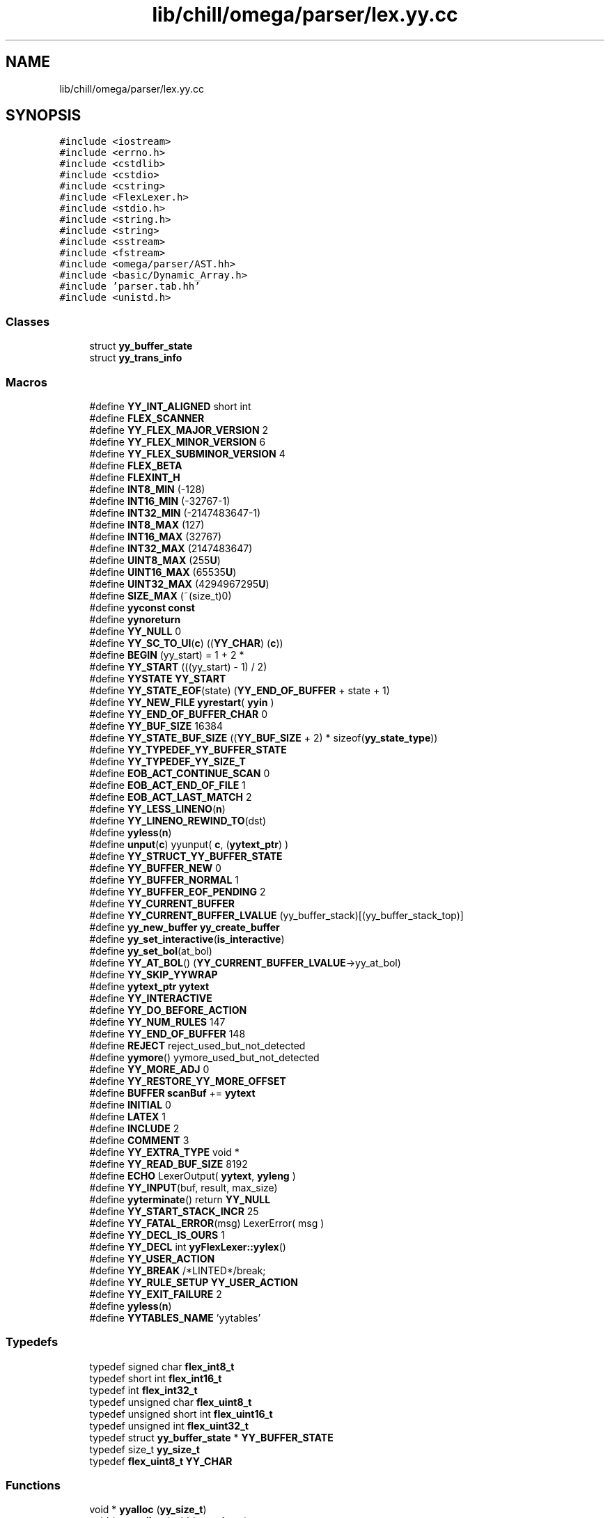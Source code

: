 .TH "lib/chill/omega/parser/lex.yy.cc" 3 "Sun Jul 12 2020" "My Project" \" -*- nroff -*-
.ad l
.nh
.SH NAME
lib/chill/omega/parser/lex.yy.cc
.SH SYNOPSIS
.br
.PP
\fC#include <iostream>\fP
.br
\fC#include <errno\&.h>\fP
.br
\fC#include <cstdlib>\fP
.br
\fC#include <cstdio>\fP
.br
\fC#include <cstring>\fP
.br
\fC#include <FlexLexer\&.h>\fP
.br
\fC#include <stdio\&.h>\fP
.br
\fC#include <string\&.h>\fP
.br
\fC#include <string>\fP
.br
\fC#include <sstream>\fP
.br
\fC#include <fstream>\fP
.br
\fC#include <omega/parser/AST\&.hh>\fP
.br
\fC#include <basic/Dynamic_Array\&.h>\fP
.br
\fC#include 'parser\&.tab\&.hh'\fP
.br
\fC#include <unistd\&.h>\fP
.br

.SS "Classes"

.in +1c
.ti -1c
.RI "struct \fByy_buffer_state\fP"
.br
.ti -1c
.RI "struct \fByy_trans_info\fP"
.br
.in -1c
.SS "Macros"

.in +1c
.ti -1c
.RI "#define \fBYY_INT_ALIGNED\fP   short int"
.br
.ti -1c
.RI "#define \fBFLEX_SCANNER\fP"
.br
.ti -1c
.RI "#define \fBYY_FLEX_MAJOR_VERSION\fP   2"
.br
.ti -1c
.RI "#define \fBYY_FLEX_MINOR_VERSION\fP   6"
.br
.ti -1c
.RI "#define \fBYY_FLEX_SUBMINOR_VERSION\fP   4"
.br
.ti -1c
.RI "#define \fBFLEX_BETA\fP"
.br
.ti -1c
.RI "#define \fBFLEXINT_H\fP"
.br
.ti -1c
.RI "#define \fBINT8_MIN\fP   (\-128)"
.br
.ti -1c
.RI "#define \fBINT16_MIN\fP   (\-32767\-1)"
.br
.ti -1c
.RI "#define \fBINT32_MIN\fP   (\-2147483647\-1)"
.br
.ti -1c
.RI "#define \fBINT8_MAX\fP   (127)"
.br
.ti -1c
.RI "#define \fBINT16_MAX\fP   (32767)"
.br
.ti -1c
.RI "#define \fBINT32_MAX\fP   (2147483647)"
.br
.ti -1c
.RI "#define \fBUINT8_MAX\fP   (255\fBU\fP)"
.br
.ti -1c
.RI "#define \fBUINT16_MAX\fP   (65535\fBU\fP)"
.br
.ti -1c
.RI "#define \fBUINT32_MAX\fP   (4294967295\fBU\fP)"
.br
.ti -1c
.RI "#define \fBSIZE_MAX\fP   (~(size_t)0)"
.br
.ti -1c
.RI "#define \fByyconst\fP   \fBconst\fP"
.br
.ti -1c
.RI "#define \fByynoreturn\fP"
.br
.ti -1c
.RI "#define \fBYY_NULL\fP   0"
.br
.ti -1c
.RI "#define \fBYY_SC_TO_UI\fP(\fBc\fP)   ((\fBYY_CHAR\fP) (\fBc\fP))"
.br
.ti -1c
.RI "#define \fBBEGIN\fP   (yy_start) = 1 + 2 *"
.br
.ti -1c
.RI "#define \fBYY_START\fP   (((yy_start) \- 1) / 2)"
.br
.ti -1c
.RI "#define \fBYYSTATE\fP   \fBYY_START\fP"
.br
.ti -1c
.RI "#define \fBYY_STATE_EOF\fP(state)   (\fBYY_END_OF_BUFFER\fP + state + 1)"
.br
.ti -1c
.RI "#define \fBYY_NEW_FILE\fP   \fByyrestart\fP( \fByyin\fP  )"
.br
.ti -1c
.RI "#define \fBYY_END_OF_BUFFER_CHAR\fP   0"
.br
.ti -1c
.RI "#define \fBYY_BUF_SIZE\fP   16384"
.br
.ti -1c
.RI "#define \fBYY_STATE_BUF_SIZE\fP   ((\fBYY_BUF_SIZE\fP + 2) * sizeof(\fByy_state_type\fP))"
.br
.ti -1c
.RI "#define \fBYY_TYPEDEF_YY_BUFFER_STATE\fP"
.br
.ti -1c
.RI "#define \fBYY_TYPEDEF_YY_SIZE_T\fP"
.br
.ti -1c
.RI "#define \fBEOB_ACT_CONTINUE_SCAN\fP   0"
.br
.ti -1c
.RI "#define \fBEOB_ACT_END_OF_FILE\fP   1"
.br
.ti -1c
.RI "#define \fBEOB_ACT_LAST_MATCH\fP   2"
.br
.ti -1c
.RI "#define \fBYY_LESS_LINENO\fP(\fBn\fP)"
.br
.ti -1c
.RI "#define \fBYY_LINENO_REWIND_TO\fP(dst)"
.br
.ti -1c
.RI "#define \fByyless\fP(\fBn\fP)"
.br
.ti -1c
.RI "#define \fBunput\fP(\fBc\fP)   yyunput( \fBc\fP, (\fByytext_ptr\fP)  )"
.br
.ti -1c
.RI "#define \fBYY_STRUCT_YY_BUFFER_STATE\fP"
.br
.ti -1c
.RI "#define \fBYY_BUFFER_NEW\fP   0"
.br
.ti -1c
.RI "#define \fBYY_BUFFER_NORMAL\fP   1"
.br
.ti -1c
.RI "#define \fBYY_BUFFER_EOF_PENDING\fP   2"
.br
.ti -1c
.RI "#define \fBYY_CURRENT_BUFFER\fP"
.br
.ti -1c
.RI "#define \fBYY_CURRENT_BUFFER_LVALUE\fP   (yy_buffer_stack)[(yy_buffer_stack_top)]"
.br
.ti -1c
.RI "#define \fByy_new_buffer\fP   \fByy_create_buffer\fP"
.br
.ti -1c
.RI "#define \fByy_set_interactive\fP(\fBis_interactive\fP)"
.br
.ti -1c
.RI "#define \fByy_set_bol\fP(at_bol)"
.br
.ti -1c
.RI "#define \fBYY_AT_BOL\fP()   (\fBYY_CURRENT_BUFFER_LVALUE\fP\->yy_at_bol)"
.br
.ti -1c
.RI "#define \fBYY_SKIP_YYWRAP\fP"
.br
.ti -1c
.RI "#define \fByytext_ptr\fP   \fByytext\fP"
.br
.ti -1c
.RI "#define \fBYY_INTERACTIVE\fP"
.br
.ti -1c
.RI "#define \fBYY_DO_BEFORE_ACTION\fP"
.br
.ti -1c
.RI "#define \fBYY_NUM_RULES\fP   147"
.br
.ti -1c
.RI "#define \fBYY_END_OF_BUFFER\fP   148"
.br
.ti -1c
.RI "#define \fBREJECT\fP   reject_used_but_not_detected"
.br
.ti -1c
.RI "#define \fByymore\fP()   yymore_used_but_not_detected"
.br
.ti -1c
.RI "#define \fBYY_MORE_ADJ\fP   0"
.br
.ti -1c
.RI "#define \fBYY_RESTORE_YY_MORE_OFFSET\fP"
.br
.ti -1c
.RI "#define \fBBUFFER\fP   \fBscanBuf\fP += \fByytext\fP"
.br
.ti -1c
.RI "#define \fBINITIAL\fP   0"
.br
.ti -1c
.RI "#define \fBLATEX\fP   1"
.br
.ti -1c
.RI "#define \fBINCLUDE\fP   2"
.br
.ti -1c
.RI "#define \fBCOMMENT\fP   3"
.br
.ti -1c
.RI "#define \fBYY_EXTRA_TYPE\fP   void *"
.br
.ti -1c
.RI "#define \fBYY_READ_BUF_SIZE\fP   8192"
.br
.ti -1c
.RI "#define \fBECHO\fP   LexerOutput( \fByytext\fP, \fByyleng\fP )"
.br
.ti -1c
.RI "#define \fBYY_INPUT\fP(buf,  result,  max_size)"
.br
.ti -1c
.RI "#define \fByyterminate\fP()   return \fBYY_NULL\fP"
.br
.ti -1c
.RI "#define \fBYY_START_STACK_INCR\fP   25"
.br
.ti -1c
.RI "#define \fBYY_FATAL_ERROR\fP(msg)   LexerError( msg )"
.br
.ti -1c
.RI "#define \fBYY_DECL_IS_OURS\fP   1"
.br
.ti -1c
.RI "#define \fBYY_DECL\fP   int \fByyFlexLexer::yylex\fP()"
.br
.ti -1c
.RI "#define \fBYY_USER_ACTION\fP"
.br
.ti -1c
.RI "#define \fBYY_BREAK\fP   /*LINTED*/break;"
.br
.ti -1c
.RI "#define \fBYY_RULE_SETUP\fP   \fBYY_USER_ACTION\fP"
.br
.ti -1c
.RI "#define \fBYY_EXIT_FAILURE\fP   2"
.br
.ti -1c
.RI "#define \fByyless\fP(\fBn\fP)"
.br
.ti -1c
.RI "#define \fBYYTABLES_NAME\fP   'yytables'"
.br
.in -1c
.SS "Typedefs"

.in +1c
.ti -1c
.RI "typedef signed char \fBflex_int8_t\fP"
.br
.ti -1c
.RI "typedef short int \fBflex_int16_t\fP"
.br
.ti -1c
.RI "typedef int \fBflex_int32_t\fP"
.br
.ti -1c
.RI "typedef unsigned char \fBflex_uint8_t\fP"
.br
.ti -1c
.RI "typedef unsigned short int \fBflex_uint16_t\fP"
.br
.ti -1c
.RI "typedef unsigned int \fBflex_uint32_t\fP"
.br
.ti -1c
.RI "typedef struct \fByy_buffer_state\fP * \fBYY_BUFFER_STATE\fP"
.br
.ti -1c
.RI "typedef size_t \fByy_size_t\fP"
.br
.ti -1c
.RI "typedef \fBflex_uint8_t\fP \fBYY_CHAR\fP"
.br
.in -1c
.SS "Functions"

.in +1c
.ti -1c
.RI "void * \fByyalloc\fP (\fByy_size_t\fP)"
.br
.ti -1c
.RI "void * \fByyrealloc\fP (void *, \fByy_size_t\fP)"
.br
.ti -1c
.RI "void \fByyfree\fP (void *)"
.br
.ti -1c
.RI "void \fByyerror\fP (\fBconst\fP std::string &s)"
.br
.ti -1c
.RI "void \fBflushScanBuffer\fP ()"
.br
.ti -1c
.RI "\fBif\fP (!(yy_init))"
.br
.in -1c
.SS "Variables"

.in +1c
.ti -1c
.RI "int \fByyleng\fP"
.br
.ti -1c
.RI "yyFlexLexer \fBmylexer\fP"
.br
.ti -1c
.RI "bool \fBis_interactive\fP"
.br
.ti -1c
.RI "\fBconst\fP char * \fBPROMPT_STRING\fP = '>>>'"
.br
.ti -1c
.RI "std::string \fBscanBuf\fP"
.br
.ti -1c
.RI "std::string \fBerr_msg\fP"
.br
.ti -1c
.RI "bool \fBneed_coef\fP"
.br
.ti -1c
.RI "\fBYY_DECL\fP"
.br
.ti -1c
.RI "char * \fByy_cp\fP"
.br
.ti -1c
.RI "char * \fByy_bp\fP"
.br
.ti -1c
.RI "int \fByy_act\fP"
.br
.in -1c
.SH "Macro Definition Documentation"
.PP 
.SS "#define BEGIN   (yy_start) = 1 + 2 *"

.SS "#define BUFFER   \fBscanBuf\fP += \fByytext\fP"

.SS "#define COMMENT   3"

.SS "#define ECHO   LexerOutput( \fByytext\fP, \fByyleng\fP )"

.SS "#define EOB_ACT_CONTINUE_SCAN   0"

.SS "#define EOB_ACT_END_OF_FILE   1"

.SS "#define EOB_ACT_LAST_MATCH   2"

.SS "#define FLEX_BETA"

.SS "#define FLEX_SCANNER"

.SS "#define FLEXINT_H"

.SS "#define INCLUDE   2"

.SS "#define INITIAL   0"

.SS "#define INT16_MAX   (32767)"

.SS "#define INT16_MIN   (\-32767\-1)"

.SS "#define INT32_MAX   (2147483647)"

.SS "#define INT32_MIN   (\-2147483647\-1)"

.SS "#define INT8_MAX   (127)"

.SS "#define INT8_MIN   (\-128)"

.SS "#define LATEX   1"

.SS "#define REJECT   reject_used_but_not_detected"

.SS "#define SIZE_MAX   (~(size_t)0)"

.SS "#define UINT16_MAX   (65535\fBU\fP)"

.SS "#define UINT32_MAX   (4294967295\fBU\fP)"

.SS "#define UINT8_MAX   (255\fBU\fP)"

.SS "#define unput(\fBc\fP)   yyunput( \fBc\fP, (\fByytext_ptr\fP)  )"

.SS "#define YY_AT_BOL()   (\fBYY_CURRENT_BUFFER_LVALUE\fP\->yy_at_bol)"

.SS "#define YY_BREAK   /*LINTED*/break;"

.SS "#define YY_BUF_SIZE   16384"

.SS "#define YY_BUFFER_EOF_PENDING   2"

.SS "#define YY_BUFFER_NEW   0"

.SS "#define YY_BUFFER_NORMAL   1"

.SS "#define YY_CURRENT_BUFFER"
\fBValue:\fP
.PP
.nf
                          ( (yy_buffer_stack) \
                          ? (yy_buffer_stack)[(yy_buffer_stack_top)] \
                          : NULL)
.fi
.SS "#define YY_CURRENT_BUFFER_LVALUE   (yy_buffer_stack)[(yy_buffer_stack_top)]"

.SS "#define YY_DECL   int \fByyFlexLexer::yylex\fP()"

.SS "#define YY_DECL_IS_OURS   1"

.SS "#define YY_DO_BEFORE_ACTION"
\fBValue:\fP
.PP
.nf
  (yytext_ptr) = yy_bp; \
    yyleng = (int) (yy_cp - yy_bp); \
    (yy_hold_char) = *yy_cp; \
    *yy_cp = '\0'; \
    (yy_c_buf_p) = yy_cp;
.fi
.SS "#define YY_END_OF_BUFFER   148"

.SS "#define YY_END_OF_BUFFER_CHAR   0"

.SS "#define YY_EXIT_FAILURE   2"

.SS "#define YY_EXTRA_TYPE   void *"

.SS "#define YY_FATAL_ERROR(msg)   LexerError( msg )"

.SS "#define YY_FLEX_MAJOR_VERSION   2"

.SS "#define YY_FLEX_MINOR_VERSION   6"

.SS "#define YY_FLEX_SUBMINOR_VERSION   4"

.SS "#define YY_INPUT(buf, result, max_size)"
\fBValue:\fP
.PP
.nf
\
    if ( (int)(result = LexerInput( (char *) buf, max_size )) < 0 ) \
        YY_FATAL_ERROR( "input in flex scanner failed" );
.fi
.SS "#define YY_INT_ALIGNED   short int"

.SS "#define YY_INTERACTIVE"

.SS "#define YY_LESS_LINENO(\fBn\fP)"
\fBValue:\fP
.PP
.nf
            do { \
                int yyl;\
                for ( yyl = n; yyl < yyleng; ++yyl )\
                    if ( yytext[yyl] == '\n' )\
                        --yylineno;\
            }while(0)
.fi
.SS "#define YY_LINENO_REWIND_TO(dst)"
\fBValue:\fP
.PP
.nf
            do {\
                const char *p;\
                for ( p = yy_cp-1; p >= (dst); --p)\
                    if ( *p == '\n' )\
                        --yylineno;\
            }while(0)
.fi
.SS "#define YY_MORE_ADJ   0"

.SS "#define yy_new_buffer   \fByy_create_buffer\fP"

.SS "#define YY_NEW_FILE   \fByyrestart\fP( \fByyin\fP  )"

.SS "#define YY_NULL   0"

.SS "#define YY_NUM_RULES   147"

.SS "#define YY_READ_BUF_SIZE   8192"

.SS "#define YY_RESTORE_YY_MORE_OFFSET"

.SS "#define YY_RULE_SETUP   \fBYY_USER_ACTION\fP"

.SS "#define YY_SC_TO_UI(\fBc\fP)   ((\fBYY_CHAR\fP) (\fBc\fP))"

.SS "#define yy_set_bol(at_bol)"
\fBValue:\fP
.PP
.nf
    { \
    if ( ! YY_CURRENT_BUFFER ){\
        yyensure_buffer_stack (); \
        YY_CURRENT_BUFFER_LVALUE =    \
            yy_create_buffer( yyin, YY_BUF_SIZE ); \
    } \
    YY_CURRENT_BUFFER_LVALUE->yy_at_bol = at_bol; \
    }
.fi
.SS "#define yy_set_interactive(\fBis_interactive\fP)"
\fBValue:\fP
.PP
.nf
  { \
    if ( ! YY_CURRENT_BUFFER ){ \
        yyensure_buffer_stack (); \
        YY_CURRENT_BUFFER_LVALUE =    \
            yy_create_buffer( yyin, YY_BUF_SIZE ); \
    } \
    YY_CURRENT_BUFFER_LVALUE->yy_is_interactive = is_interactive; \
    }
.fi
.SS "#define YY_SKIP_YYWRAP"

.SS "#define YY_START   (((yy_start) \- 1) / 2)"

.SS "#define YY_START_STACK_INCR   25"

.SS "#define YY_STATE_BUF_SIZE   ((\fBYY_BUF_SIZE\fP + 2) * sizeof(\fByy_state_type\fP))"

.SS "#define YY_STATE_EOF(state)   (\fBYY_END_OF_BUFFER\fP + state + 1)"

.SS "#define YY_STRUCT_YY_BUFFER_STATE"

.SS "#define YY_TYPEDEF_YY_BUFFER_STATE"

.SS "#define YY_TYPEDEF_YY_SIZE_T"

.SS "#define YY_USER_ACTION"

.SS "#define yyconst   \fBconst\fP"

.SS "#define yyless(\fBn\fP)"
\fBValue:\fP
.PP
.nf
 do \
        { \
        /* Undo effects of setting up yytext\&. */ \
        int yyless_macro_arg = (n); \
        YY_LESS_LINENO(yyless_macro_arg);\
        *yy_cp = (yy_hold_char); \
        YY_RESTORE_YY_MORE_OFFSET \
        (yy_c_buf_p) = yy_cp = yy_bp + yyless_macro_arg - YY_MORE_ADJ; \
        YY_DO_BEFORE_ACTION; /* set up yytext again */ \
        } \
    while ( 0 )
.fi
.SS "#define yyless(\fBn\fP)"
\fBValue:\fP
.PP
.nf
   do \
        { \
        /* Undo effects of setting up yytext\&. */ \
        int yyless_macro_arg = (n); \
        YY_LESS_LINENO(yyless_macro_arg);\
        yytext[yyleng] = (yy_hold_char); \
        (yy_c_buf_p) = yytext + yyless_macro_arg; \
        (yy_hold_char) = *(yy_c_buf_p); \
        *(yy_c_buf_p) = '\0'; \
        yyleng = yyless_macro_arg; \
        } \
    while ( 0 )
.fi
.SS "#define yymore()   yymore_used_but_not_detected"

.SS "#define yynoreturn"

.SS "#define YYSTATE   \fBYY_START\fP"

.SS "#define YYTABLES_NAME   'yytables'"

.SS "#define yyterminate()   return \fBYY_NULL\fP"

.SS "#define yytext_ptr   \fByytext\fP"

.SH "Typedef Documentation"
.PP 
.SS "typedef short int \fBflex_int16_t\fP"

.SS "typedef int \fBflex_int32_t\fP"

.SS "typedef signed char \fBflex_int8_t\fP"

.SS "typedef unsigned short int \fBflex_uint16_t\fP"

.SS "typedef unsigned int \fBflex_uint32_t\fP"

.SS "typedef unsigned char \fBflex_uint8_t\fP"

.SS "typedef struct \fByy_buffer_state\fP* \fBYY_BUFFER_STATE\fP"

.SS "typedef \fBflex_uint8_t\fP \fBYY_CHAR\fP"

.SS "typedef size_t \fByy_size_t\fP"

.SH "Function Documentation"
.PP 
.SS "void flushScanBuffer ()"

.SS "if (!yy_init)"

.SS "void* \fByyalloc\fP (\fByy_size_t\fP)"

.SS "void yyerror (\fBconst\fP std::string & s)"

.SS "void yyfree (void *)"

.SS "void* yyrealloc (void *, \fByy_size_t\fP)"

.SH "Variable Documentation"
.PP 
.SS "std::string err_msg"

.SS "bool is_interactive"

.SS "yyFlexLexer mylexer"

.SS "bool need_coef"

.SS "\fBconst\fP char* PROMPT_STRING = '>>>'"

.SS "std::string scanBuf"

.SS "int yy_act"

.SS "char * yy_bp"

.SS "char* yy_cp"

.SS "YY_DECL"
\fBInitial value:\fP
.PP
.nf
{
    yy_state_type yy_current_state
.fi
The main scanner function which does all the work\&. 
.SS "int yyleng"

.SH "Author"
.PP 
Generated automatically by Doxygen for My Project from the source code\&.
